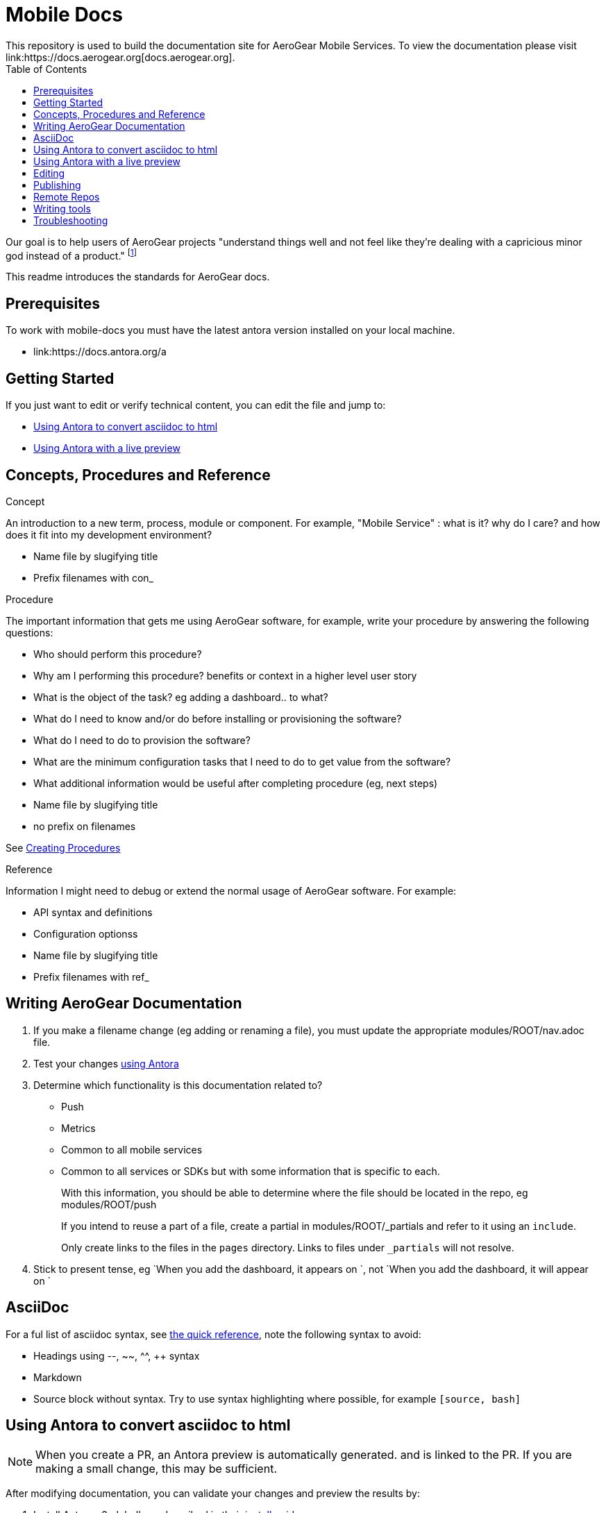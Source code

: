 = Mobile Docs
:toc: 1
This repository is used to build the documentation site for AeroGear Mobile Services. To view the documentation please visit link:https://docs.aerogear.org[docs.aerogear.org].

Our goal is to help users of AeroGear projects "understand things well and not feel like they're dealing with a capricious minor god instead of a product." footnote:[Laura Bailey]

This readme introduces the standards for AeroGear docs.

== Prerequisites

To work with mobile-docs you must have the latest antora version installed on your local machine.

* link:https://docs.antora.org/a

== Getting Started

If you just want to edit or verify technical content, you can edit the file and jump to:

* <<Using Antora to convert asciidoc to html>>
* <<Using Antora with a live preview>>


== Concepts, Procedures and Reference

.Concept
An introduction to a new term, process, module or component. For example, "Mobile Service" : what is it? why do I care? and how does it fit into my development environment?

* Name file by slugifying title

* Prefix filenames with con_

.Procedure
The important information that gets me using AeroGear software, for example, write your procedure by answering the following questions:

* Who should perform this procedure?
* Why am I performing this procedure? benefits or context in a higher level user story
* What is the object of the task? eg adding a dashboard.. to what?
* What do I need to know and/or do before installing or provisioning the software?
* What do I need to do to provision the software?
* What are the minimum configuration tasks that I need to do to get value from the software?
* What additional information would be useful after completing procedure (eg, next steps)
* Name file by slugifying title
* no prefix on filenames

See link:https://redhat-documentation.github.io/modular-docs/#creating-procedure-modules[Creating Procedures]

.Reference
Information I might need to debug or extend the normal usage of AeroGear software. For example:

* API syntax and definitions
* Configuration optionss 
* Name file by slugifying title
* Prefix filenames with ref_


== Writing AeroGear Documentation

. If you make a filename change (eg adding or renaming a file), you must update the appropriate modules/ROOT/nav.adoc file. 
. Test your changes xref:#using-antora[using Antora]
. Determine which functionality is this documentation related to?
+
* Push
* Metrics
* Common to all mobile services
* Common to all services or SDKs but with some information that is specific to each.
+
With this information, you should be able to determine where the file should be located in the repo, eg modules/ROOT/push
+
If you intend to reuse a part of a file, create a partial in modules/ROOT/_partials and refer to it using an `include`.
+
Only create links to the files in the `pages` directory. Links to files under `_partials` will not resolve.
. Stick to present tense, eg `When you add the dashboard, it appears on `, not `When you add the dashboard, it will appear on `

== AsciiDoc

For a ful list of asciidoc syntax, see link:http://asciidoctor.org/docs/asciidoc-syntax-quick-reference/[the quick reference], note the following syntax to avoid:

* Headings using --, ~~, ^^, ++ syntax
* Markdown
* Source block without syntax. Try to use syntax highlighting where possible, for example `[source, bash]`


[[using-antora]]
== Using Antora to convert asciidoc to html

NOTE: When you create a PR, an Antora preview is automatically generated. and is linked to the PR. If you are making a small change, this may be sufficient.

After modifying documentation, you can validate your changes and preview the results by:

. Install Antora v2 globally as described in their https://docs.antora.org/antora/2.0/install/install-antora/[install guide].

. Fork this repo and set up origin and upstream remotes.

. Change to the `mobile-docs` directory.

. Run antora:
+
----
./bin/quick-build.sh local-site.yml
----
+
Note: <site-file> refers to either:
+
* local-site - your current directory
* site.yml - the master branch of the github repo
+ 
When building for publication use:
+
----
./bin/build.sh
----

NOTE: After changes to link:https://github.com/aerogear/antora-ui[antora-ui], you might need to run 'antora --pull --clean <site-file>' to pick up those changes.

The `site.yml` currently creates HTML for:

* master branch of this repo
* v1.0 branch of this repo
* master branch of the https://github.com/aerogear/mobile-security repo


== Using Antora with a live preview


.Prerequisites


* link:https://nodejs.org/en/[Node.js]


To create a live preview that picks up changes while working on the docs:


. Install the dependencies specified in `package.json`.
+
----
npm install
----


. Run the following command to watch for changes in the `modules` folder and automatically rebuild the site.
+
----
npm run watch
----
+
You should see new output in the terminal window when changes are made. This indicates the site is being rebuilt automatically.

. In a separate terminal, run the following command to serve the website.
+
----
npm run serve
----
+
This starts a static server that serves the built website. It will automatically open your browser and the current page will reload any time the site is rebuilt.

NOTE: It usually takes 3-5 seconds to see the changes automatically reflected in your browser.



== Editing

After reviewing a html file, you might identify a change. When editing a file, you might find that the content is not in the associated adoc file, because it's rendered by using the asciidoc `include` command. You can edit the included file, but note that editing the source file can have unintended effect. For example, when editing the `registering-an-app.adoc`, avoid problems by: 

. Regex search for `include.*registering-an-app` across the whole repo.
. Review the list of files from this search to understand of the context of the content.
. Use your judgement when editing the file to make sure the content is appropriate for each rendering of that content. 


[[publishing]]
== Publishing

Currently, the publishing process is manual:

. Run antora using following command:
+
----
./bin/build.sh
----

. Review the output (`build\site\index.html`) for errors. Correct if required.
+
NOTE: Check for correct styling changes too.
+
. Make a PR against  https://github.com/aerogear/docs.aerogear.org

NOTE: This repo contains more than just the output of mobile-docs repo. See https://github.com/aerogear/docs.aerogear.org/blob/master/README.adoc for more details.

== Remote Repos

No remote repos were harmed in the production of this documentation ;)

However, references to code maybe be included as follows:


1. Decide on a name for the snippet, eg push-ios-register 

2. Create a partial in mobile-docs, eg
https://github.com/aerogear/mobile-docs/blob/master/modules/ROOT/pages/_partials/push-ios-register.inc

3. Reference the code file you want to use (with a tags filter):
+
----
 // include::https://raw.githubusercontent.com/aerogear/ios-showcase-template/push-push/ios-showcase-template/push/PushHelper.swift[tags=push-ios-register]
----

4. Add tags to the code repo, eg 
+
----
// tag::push-ios-register[]
    public func registerUPS(_ deviceToken: Data) {
        AgsCore.logger.info("Registered for notifications with token")

        var config = UnifiedPushConfig()
        config.alias = "Example App"
        config.categories = ["iOS", "Example"]

        AgsPush.instance.register(
            deviceToken,
            config,
            success: {
                AgsCore.logger.info("Successfully registered to Unified Push Server")
            },
            failure: { (error: Error!) in
                AgsCore.logger.error("Failure to register for on Unified Push Server: \(error)")
            }
        )
    }
// end::push-ios-register[]

----

5. Edit adoc file with the following to display the content:
+
----
 include::{partialsdir}/push-ios-register.inc-rantora.adoc[]
----
+
NOTE: You need to run mobile-docs:/bin/build.sh <site>.yml to make sure the temp files are in place when building site

== Writing tools

You can lint the English prose you've written using the following command:

----

$ ./node_modules/write-good/bin/write-good.js <path-to-adoc>
----

The output gives you suggestions as to how to improve the text, but many suggestions can be ignored.

== Troubleshooting

If you encounter problems creating a preview:

. Delete the `build` and `.cache` directories.

. Uninstall antora:
+
----
npm uninstall -g @antora/cli
npm uninstall -g @antora/site-generator-default
----

. Reinstall antora v2:
+
----
npm i -g @antora/cli@2.0 @antora/site-generator-default@2.0
----

. Run
+
----
/bin/quick-build.sh local-site.yml
----

If there is still an issue, contact aerogear at googlegroups.com.

